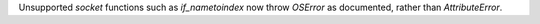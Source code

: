 Unsupported `socket` functions such as `if_nametoindex` now throw `OSError` as documented, rather than `AttributeError`.